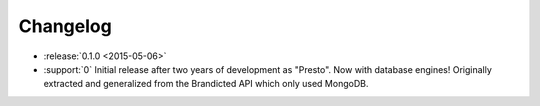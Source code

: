 Changelog
=========

* :release:`0.1.0 <2015-05-06>`
* :support:`0` Initial release after two years of development as "Presto". Now with database engines! Originally extracted and generalized from the Brandicted API which only used MongoDB.
